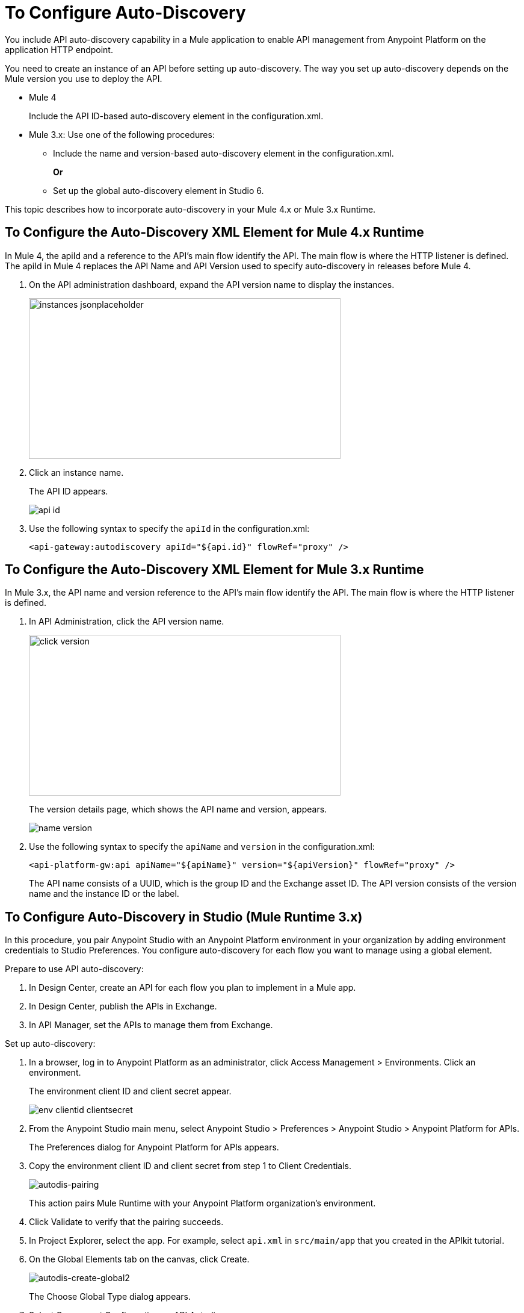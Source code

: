 = To Configure Auto-Discovery 

You include API auto-discovery capability in a Mule application to enable API management from Anypoint Platform on the application HTTP endpoint.

You need to create an instance of an API before setting up auto-discovery. The way you set up auto-discovery depends on the Mule version you use to deploy the API.

* Mule 4
+
Include the API ID-based auto-discovery element in the configuration.xml.
* Mule 3.x: Use one of the following procedures:
** Include the name and version-based auto-discovery element in the configuration.xml.
+
*Or*
** Set up the global auto-discovery element in Studio 6.

This topic describes how to incorporate auto-discovery in your Mule 4.x or Mule 3.x Runtime.

== To Configure the Auto-Discovery XML Element for Mule 4.x Runtime

In Mule 4, the apiId and a reference to the API's main flow identify the API. The main flow is where the HTTP listener is defined. The apiId in Mule 4 replaces the API Name and API Version used to specify auto-discovery in releases before Mule 4. 

. On the API administration dashboard, expand the API version name to display the instances.
+
image::instances-jsonplaceholder.png[height=267,width=518]
+
. Click an instance name.
+
The API ID appears.
+
image::api-id.png[]
. Use the following syntax to specify the `apiId` in the configuration.xml:
+
`<api-gateway:autodiscovery apiId="${api.id}" flowRef="proxy" />`

== To Configure the Auto-Discovery XML Element for Mule 3.x Runtime

In Mule 3.x, the API name and version reference to the API's main flow identify the API. The main flow is where the HTTP listener is defined. 

. In API Administration, click the API version name.
+
image::click-version.png[height=267,width=518]
+
The version details page, which shows the API name and version, appears.
+
image::name-version.png[]
. Use the following syntax to specify the `apiName` and `version` in the configuration.xml:
+
`<api-platform-gw:api apiName="${apiName}" version="${apiVersion}" flowRef="proxy" />`
+
The API name consists of a UUID, which is the group ID and the Exchange asset ID. The API version consists of the version name and the instance ID or the label.

== To Configure Auto-Discovery in Studio (Mule Runtime 3.x)

In this procedure, you pair Anypoint Studio with an Anypoint Platform environment in your organization by adding environment credentials to Studio Preferences. You configure auto-discovery for each flow you want to manage using a global element. 

Prepare to use API auto-discovery:

. In Design Center, create an API for each flow you plan to implement in a Mule app.
. In Design Center, publish the APIs in Exchange.
. In API Manager, set the APIs to manage them from Exchange.

Set up auto-discovery:

. In a browser, log in to Anypoint Platform as an administrator, click Access Management > Environments. Click an environment.
+
The environment client ID and client secret appear.
+
image::env-clientid-clientsecret.png[]
. From the Anypoint Studio main menu, select Anypoint Studio > Preferences > Anypoint Studio > Anypoint Platform for APIs.
+
The Preferences dialog for Anypoint Platform for APIs appears.
. Copy the environment client ID and client secret from step 1 to Client Credentials.
+
image:autodis-pairing.png[autodis-pairing]
+
This action pairs Mule Runtime with your Anypoint Platform organization's environment.
+
. Click Validate to verify that the pairing succeeds.
+
. In Project Explorer, select the app. For example, select `api.xml` in `src/main/app` that you created in the APIkit tutorial.
. On the Global Elements tab on the canvas, click Create.
+
image:autodis-cerate-global2.png[autodis-create-global2]
+
The Choose Global Type dialog appears.
+
. Select Component Configurations > API Autodiscovery.
+
image::select-auto-discovery.png[]
+
The Global Element Properties - API Autodiscovery dialog appears.
+
. Create a global element to declare the details of the API version you want Anypoint Platform to discover:
+
* In API Name, type the name of the API that you set up to manage from API Manager.
+
* In API Version, type the version identifier as registered in API Manager, for example `1.0`.
+
* In Flow Name, select the name of the flow in the API to which you want to direct requests. For example, select `api-main`, the APIkit tutorial main flow.
* In APIkit Router Configuration, click api-config from the drop-down in the case of the APIkit tutorial.
+
This configuration is not used by API Manager.
+
* In Description, write some documentation about the API.
+
image:auto-disc-conf2.png[auto-disc-conf2,height=422,width=439]
+
. In Project Explorer, right-click the app, `api.xml` in this example, and select Run As > Mule Application.


== See Also

* link:/api-manager/v/2.x/api-auto-discovery[About Auto-Discovery]
* link:/api-manager/v/2.x/create-instance-task[To Create an API Instance]
* link:/api-manager/v/2.x/api-auto-discovery-new-reference[Auto-Discovery Reference]



